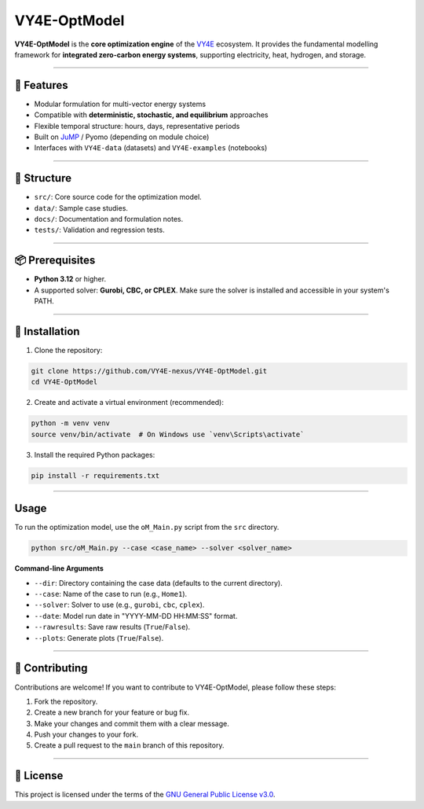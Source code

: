 VY4E-OptModel
=============

.. image:: https://github.com/VY4E/.github/blob/f702b41f95871fa4c76195a16e9fb8572e3285d4/VY4E_avatar_transparent_v6.png
   :width: 120
   :align: right

**VY4E-OptModel** is the **core optimization engine** of the `VY4E <https://github.com/VY4E>`_ ecosystem.
It provides the fundamental modelling framework for **integrated zero-carbon energy systems**, supporting electricity, heat, hydrogen, and storage.

----

🚀 Features
-----------

- Modular formulation for multi-vector energy systems
- Compatible with **deterministic, stochastic, and equilibrium** approaches
- Flexible temporal structure: hours, days, representative periods
- Built on `JuMP <https://jump.dev>`_ / Pyomo (depending on module choice)
- Interfaces with ``VY4E-data`` (datasets) and ``VY4E-examples`` (notebooks)

----

📂 Structure
------------

- ``src/``: Core source code for the optimization model.
- ``data/``: Sample case studies.
- ``docs/``: Documentation and formulation notes.
- ``tests/``: Validation and regression tests.

----

📦 Prerequisites
----------------

- **Python 3.12** or higher.
- A supported solver: **Gurobi, CBC, or CPLEX**. Make sure the solver is installed and accessible in your system's PATH.

----

🚀 Installation
---------------

1. Clone the repository:

.. code-block:: bash

   git clone https://github.com/VY4E-nexus/VY4E-OptModel.git
   cd VY4E-OptModel

2. Create and activate a virtual environment (recommended):

.. code-block:: bash

   python -m venv venv
   source venv/bin/activate  # On Windows use `venv\Scripts\activate`

3. Install the required Python packages:

.. code-block:: bash

   pip install -r requirements.txt

----

Usage
-----

To run the optimization model, use the ``oM_Main.py`` script from the ``src`` directory.

.. code-block:: bash

   python src/oM_Main.py --case <case_name> --solver <solver_name>

**Command-line Arguments**

- ``--dir``: Directory containing the case data (defaults to the current directory).
- ``--case``: Name of the case to run (e.g., ``Home1``).
- ``--solver``: Solver to use (e.g., ``gurobi``, ``cbc``, ``cplex``).
- ``--date``: Model run date in "YYYY-MM-DD HH:MM:SS" format.
- ``--rawresults``: Save raw results (``True``/``False``).
- ``--plots``: Generate plots (``True``/``False``).

----

🤝 Contributing
---------------

Contributions are welcome! If you want to contribute to VY4E-OptModel, please follow these steps:

1. Fork the repository.
2. Create a new branch for your feature or bug fix.
3. Make your changes and commit them with a clear message.
4. Push your changes to your fork.
5. Create a pull request to the ``main`` branch of this repository.

----

📄 License
----------

This project is licensed under the terms of the `GNU General Public License v3.0 <LICENSE>`_.
